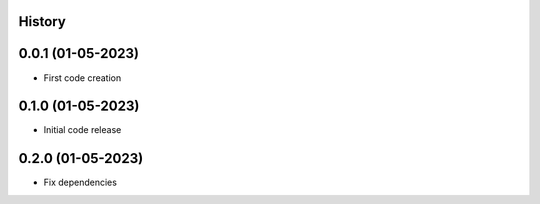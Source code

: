 .. :changelog:

History
-------

0.0.1 (01-05-2023)
---------------------

* First code creation


0.1.0 (01-05-2023)
------------------

* Initial code release


0.2.0 (01-05-2023)
------------------

* Fix dependencies
